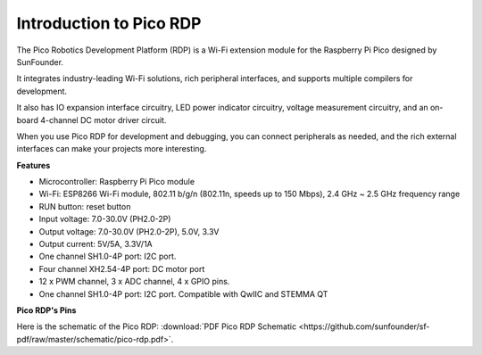 
Introduction to Pico RDP
===================================

The Pico Robotics Development Platform (RDP) is a Wi-Fi extension module for the Raspberry Pi Pico designed by SunFounder.

It integrates industry-leading Wi-Fi solutions, rich peripheral interfaces, and supports multiple compilers for development.

It also has IO expansion interface circuitry, LED power indicator circuitry, voltage measurement circuitry, and an on-board 4-channel DC motor driver circuit.

When you use Pico RDP for development and debugging, you can connect peripherals as needed, and the rich external interfaces can make your projects more interesting.


**Features**

* Microcontroller: Raspberry Pi Pico module
* Wi-Fi: ESP8266 Wi-Fi module, 802.11 b/g/n (802.11n, speeds up to 150 Mbps), 2.4 GHz ~ 2.5 GHz frequency range
* RUN button: reset button
* Input voltage: 7.0-30.0V (PH2.0-2P)
* Output voltage: 7.0-30.0V (PH2.0-2P), 5.0V, 3.3V
* Output current: 5V/5A, 3.3V/1A
* One channel SH1.0-4P port: I2C port.
* Four channel XH2.54-4P port: DC motor port
* 12 x PWM channel, 3 x ADC channel, 4 x GPIO pins.
* One channel SH1.0-4P port: I2C port. Compatible with QwIIC and STEMMA QT

**Pico RDP's Pins**

.. image:: img/pico_drp_pin.png


Here is the schematic of the Pico RDP: :download:`PDF Pico RDP Schematic <https://github.com/sunfounder/sf-pdf/raw/master/schematic/pico-rdp.pdf>`.
